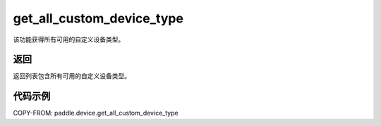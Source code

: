 .. _cn_api_paddle_device_get_all_custom_device_type:

get_all_custom_device_type
-------------------------------

.. py:function:: paddle.device.get_all_custom_device_type()


该功能获得所有可用的自定义设备类型。

返回
:::::::::
返回列表包含所有可用的自定义设备类型。

代码示例
:::::::::
COPY-FROM: paddle.device.get_all_custom_device_type
